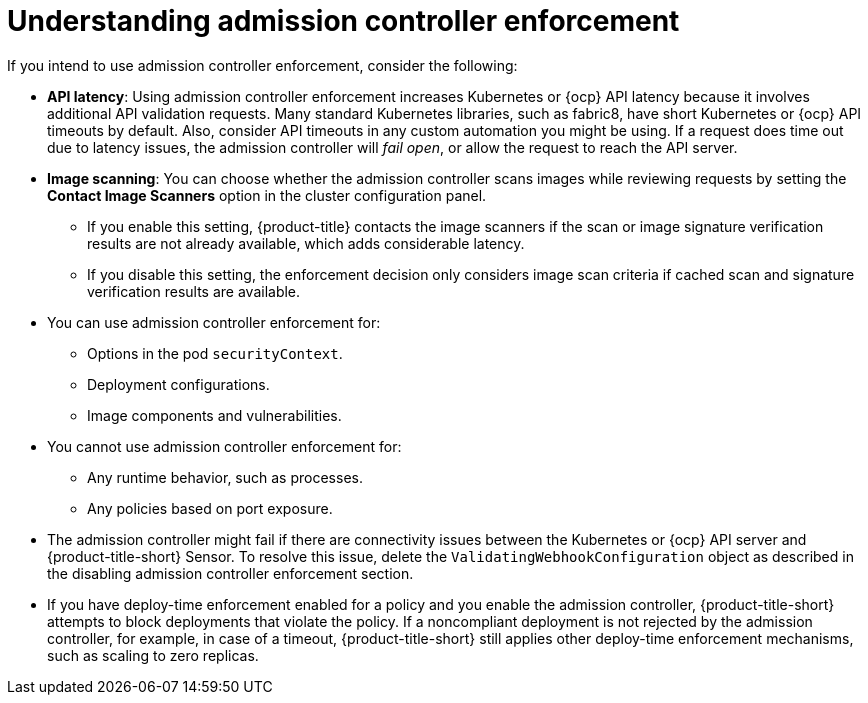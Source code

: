 // Module included in the following assemblies:
//
// * operating/use-admission-controller-enforcement.adoc
:_mod-docs-content-type: CONCEPT
[id="understand-admission-controller-enforcement_{context}"]
= Understanding admission controller enforcement

If you intend to use admission controller enforcement, consider the following:

* *API latency*: Using admission controller enforcement increases Kubernetes or {ocp} API latency because it involves additional API validation requests.
Many standard Kubernetes libraries, such as fabric8, have short Kubernetes or {ocp} API timeouts by default.
Also, consider API timeouts in any custom automation you might be using. If a request does time out due to latency issues, the admission controller will _fail open_, or allow the request to reach the API server.
* *Image scanning*: You can choose whether the admission controller scans images while reviewing requests by setting the *Contact Image Scanners* option in the cluster configuration panel.
** If you enable this setting, {product-title} contacts the image scanners if the scan or image signature verification results are not already available, which adds considerable latency.
** If you disable this setting, the enforcement decision only considers image scan criteria if cached scan and signature verification results are available.
* You can use admission controller enforcement for:
** Options in the pod `securityContext`.
** Deployment configurations.
** Image components and vulnerabilities.
* You cannot use admission controller enforcement for:
** Any runtime behavior, such as processes.
** Any policies based on port exposure.
* The admission controller might fail if there are connectivity issues between the Kubernetes or {ocp} API server and {product-title-short} Sensor.
To resolve this issue, delete the `ValidatingWebhookConfiguration` object as described in the disabling admission controller enforcement section.
//link to Disable admission controller enforcement
* If you have deploy-time enforcement enabled for a policy and you enable the admission controller, {product-title-short} attempts to block deployments that violate the policy.
If a noncompliant deployment is not rejected by the admission controller, for example, in case of a timeout, {product-title-short} still applies other deploy-time enforcement mechanisms, such as scaling to zero replicas.
